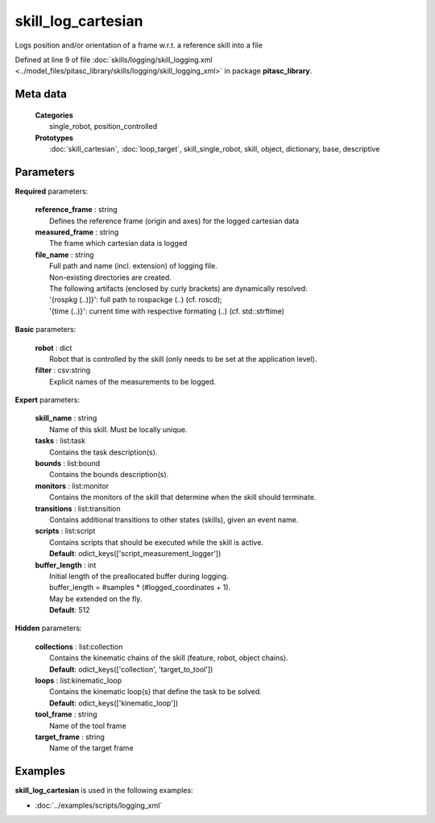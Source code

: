===================
skill_log_cartesian
===================

Logs position and/or orientation of a frame w.r.t. a reference skill into a file

Defined at line 9 of file :doc:`skills/logging/skill_logging.xml <../model_files/pitasc_library/skills/logging/skill_logging_xml>` in package **pitasc_library**.

Meta data
=========

  | **Categories**
  |   single_robot, position_controlled

  | **Prototypes**
  |   :doc:`skill_cartesian`, :doc:`loop_target`, skill_single_robot, skill, object, dictionary, base, descriptive

Parameters
==========

**Required** parameters:

  | **reference_frame** : string
  |  Defines the reference frame (origin and axes) for the logged cartesian data

  | **measured_frame** : string
  |  The frame which cartesian data is logged

  | **file_name** : string
  |  Full path and name (incl. extension) of logging file.
  |  Non-existing directories are created.
  |  The following artifacts (enclosed by curly brackets) are dynamically resolved:
  |  '{rospkg (..)]}': full path to rospackge (..) (cf. roscd);
  |  '{time (..)}': current time with respective formating (..) (cf. std::strftime)

**Basic** parameters:

  | **robot** : dict
  |  Robot that is controlled by the skill (only needs to be set at the application level).

  | **filter** : csv:string
  |  Explicit names of the measurements to be logged.

**Expert** parameters:

  | **skill_name** : string
  |  Name of this skill. Must be locally unique.

  | **tasks** : list:task
  |  Contains the task description(s).

  | **bounds** : list:bound
  |  Contains the bounds description(s).

  | **monitors** : list:monitor
  |  Contains the monitors of the skill that determine when the skill should terminate.

  | **transitions** : list:transition
  |  Contains additional transitions to other states (skills), given an event name.

  | **scripts** : list:script
  |  Contains scripts that should be executed while the skill is active.
  |  **Default**: odict_keys(['script_measurement_logger'])

  | **buffer_length** : int
  |  Initial length of the preallocated buffer during logging.
  |  buffer_length = #samples * (#logged_coordinates + 1).
  |  May be extended on the fly.
  |  **Default**: 512

**Hidden** parameters:

  | **collections** : list:collection
  |  Contains the kinematic chains of the skill (feature, robot, object chains).
  |  **Default**: odict_keys(['collection', 'target_to_tool'])

  | **loops** : list:kinematic_loop
  |  Contains the kinematic loop(s) that define the task to be solved.
  |  **Default**: odict_keys(['kinematic_loop'])

  | **tool_frame** : string
  |  Name of the tool frame

  | **target_frame** : string
  |  Name of the target frame

Examples
========

**skill_log_cartesian** is used in the following examples:

* :doc:`../examples/scripts/logging_xml`
